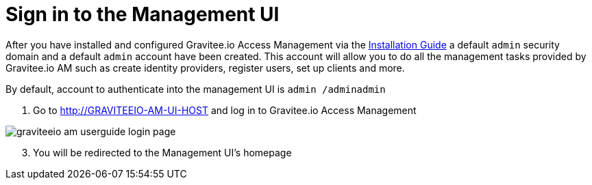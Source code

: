 = Sign in to the Management UI
:page-sidebar: am_2_x_sidebar
:page-permalink: am/2.x/am_userguide_authentication.html
:page-folder: am/user-guide

After you have installed and configured Gravitee.io Access Management via the link:/am/2.x/am_installguide_introduction.html[Installation Guide] a default `admin` security domain and a default `admin` account have been created.
This account will allow you to do all the management tasks provided by Gravitee.io AM such as create identity providers, register users, set up clients and more.

By default, account to authenticate into the management UI is `admin /adminadmin`

. Go to http://GRAVITEEIO-AM-UI-HOST and log in to Gravitee.io Access Management

image::am/2.x/graviteeio-am-userguide-login-page.png[]

[start=3]
. You will be redirected to the Management UI's homepage